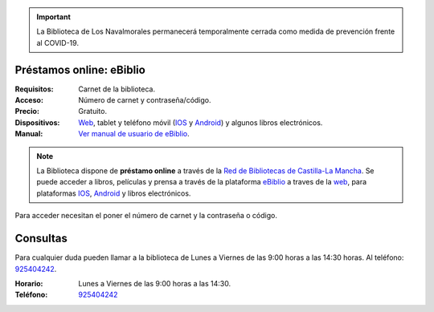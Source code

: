 .. title: Cierre temporal por la alerta del COVID-19
.. slug: covid-cierre-al-publico-ebiblio
.. date: 2020-03-17 10:00
.. tags: Covid19, Notificaciones, Horarios, La Biblioteca, #QuédateEnCasa
.. description: La Biblioteca de Los Navalmorales permanecerá temporalmente cerrada como medida de prevención frente al COVID-19
.. previewimage: /quedateencasa.png

.. important:: La Biblioteca de Los Navalmorales permanecerá temporalmente cerrada como medida de prevención frente al COVID-19.

Préstamos online: eBiblio
--------------------------
:Requisitos: Carnet de la biblioteca.
:Acceso: Número de carnet y contraseña/código.
:Precio: Gratuito.
:Dispositivos: `Web <https://castillalamancha.ebiblio.es>`_, tablet y teléfono móvil (`IOS <https://apps.apple.com/es/app/ebiblio/id1028387742>`_ y `Android <https://play.google.com/store/apps/details?id=es.odilo.ebiblio>`_) y algunos libros electrónicos.
:Manual: `Ver manual de usuario de eBiblio <https://biblioclm.castillalamancha.es/sites/biblioclm.castillalamancha.es/files/fich_inf_general/triptico-bibliotecas-manualdeusuario.pdf>`_.

.. note:: La Biblioteca dispone de **préstamo online** a través de la `Red de Bibliotecas de Castilla-La Mancha <http://reddebibliotecas.jccm.es>`_. Se puede acceder a libros, películas y prensa a través de la plataforma `eBiblio <https://castillalamancha.ebiblio.es>`_ a traves de la `web <https://castillalamancha.ebiblio.es>`_, para plataformas `IOS <https://apps.apple.com/es/app/ebiblio/id1028387742>`_, `Android <https://play.google.com/store/apps/details?id=es.odilo.ebiblio>`_ y libros electrónicos.

Para acceder necesitan el poner el número de carnet y la contraseña o código. 

Consultas
----------

Para cualquier duda pueden llamar a la biblioteca de Lunes a Viernes de las 9:00 horas a las 14:30 horas. Al teléfono: `925404242 <tel:925404242>`_.

:Horario: Lunes a Viernes de las 9:00 horas a las 14:30.
:Teléfono: `925404242 <tel:925404242>`_

.. image:: /quedateencasa.png
   :alt: #quédateencasa
   :align: center
   :target: https://twitter.com/hashtag/qu%C3%A9dateencasa

